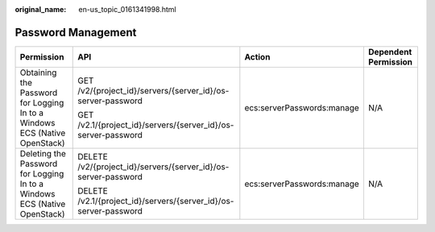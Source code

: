:original_name: en-us_topic_0161341998.html

.. _en-us_topic_0161341998:

Password Management
===================

+---------------------------------------------------------------------------+------------------------------------------------------------------+----------------------------+----------------------+
| Permission                                                                | API                                                              | Action                     | Dependent Permission |
+===========================================================================+==================================================================+============================+======================+
| Obtaining the Password for Logging In to a Windows ECS (Native OpenStack) | GET /v2/{project_id}/servers/{server_id}/os-server-password      | ecs:serverPasswords:manage | N/A                  |
|                                                                           |                                                                  |                            |                      |
|                                                                           | GET /v2.1/{project_id}/servers/{server_id}/os-server-password    |                            |                      |
+---------------------------------------------------------------------------+------------------------------------------------------------------+----------------------------+----------------------+
| Deleting the Password for Logging In to a Windows ECS (Native OpenStack)  | DELETE /v2/{project_id}/servers/{server_id}/os-server-password   | ecs:serverPasswords:manage | N/A                  |
|                                                                           |                                                                  |                            |                      |
|                                                                           | DELETE /v2.1/{project_id}/servers/{server_id}/os-server-password |                            |                      |
+---------------------------------------------------------------------------+------------------------------------------------------------------+----------------------------+----------------------+
